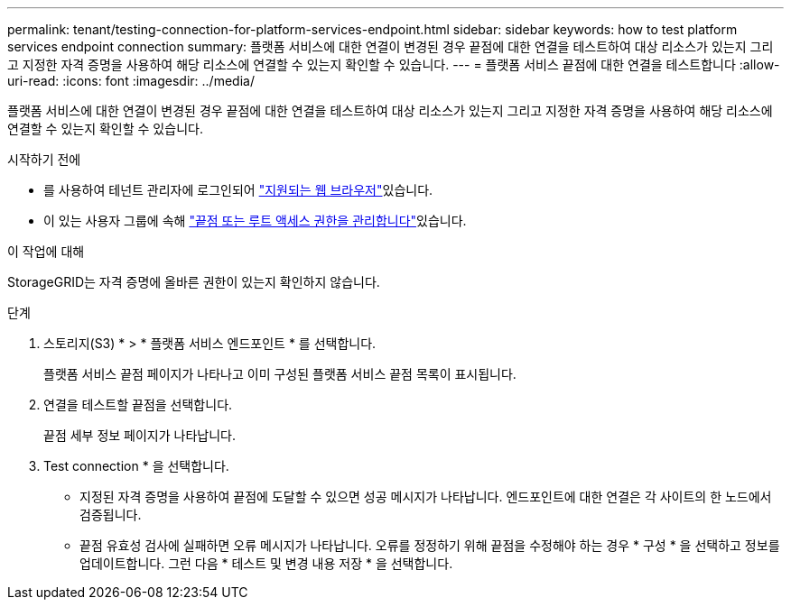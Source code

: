 ---
permalink: tenant/testing-connection-for-platform-services-endpoint.html 
sidebar: sidebar 
keywords: how to test platform services endpoint connection 
summary: 플랫폼 서비스에 대한 연결이 변경된 경우 끝점에 대한 연결을 테스트하여 대상 리소스가 있는지 그리고 지정한 자격 증명을 사용하여 해당 리소스에 연결할 수 있는지 확인할 수 있습니다. 
---
= 플랫폼 서비스 끝점에 대한 연결을 테스트합니다
:allow-uri-read: 
:icons: font
:imagesdir: ../media/


[role="lead"]
플랫폼 서비스에 대한 연결이 변경된 경우 끝점에 대한 연결을 테스트하여 대상 리소스가 있는지 그리고 지정한 자격 증명을 사용하여 해당 리소스에 연결할 수 있는지 확인할 수 있습니다.

.시작하기 전에
* 를 사용하여 테넌트 관리자에 로그인되어 link:../admin/web-browser-requirements.html["지원되는 웹 브라우저"]있습니다.
* 이 있는 사용자 그룹에 속해 link:tenant-management-permissions.html["끝점 또는 루트 액세스 권한을 관리합니다"]있습니다.


.이 작업에 대해
StorageGRID는 자격 증명에 올바른 권한이 있는지 확인하지 않습니다.

.단계
. 스토리지(S3) * > * 플랫폼 서비스 엔드포인트 * 를 선택합니다.
+
플랫폼 서비스 끝점 페이지가 나타나고 이미 구성된 플랫폼 서비스 끝점 목록이 표시됩니다.

. 연결을 테스트할 끝점을 선택합니다.
+
끝점 세부 정보 페이지가 나타납니다.

. Test connection * 을 선택합니다.
+
** 지정된 자격 증명을 사용하여 끝점에 도달할 수 있으면 성공 메시지가 나타납니다. 엔드포인트에 대한 연결은 각 사이트의 한 노드에서 검증됩니다.
** 끝점 유효성 검사에 실패하면 오류 메시지가 나타납니다. 오류를 정정하기 위해 끝점을 수정해야 하는 경우 * 구성 * 을 선택하고 정보를 업데이트합니다. 그런 다음 * 테스트 및 변경 내용 저장 * 을 선택합니다.



